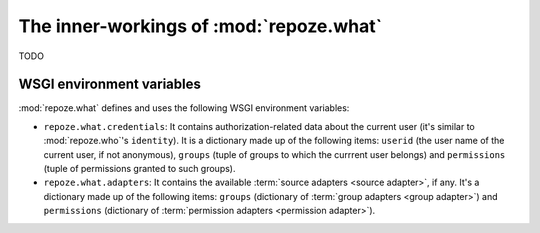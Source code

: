 ****************************************
The inner-workings of :mod:`repoze.what`
****************************************

TODO


WSGI environment variables
==========================

:mod:`repoze.what` defines and uses the following WSGI environment variables:

* ``repoze.what.credentials``: It contains authorization-related data about the
  current user (it's similar to :mod:`repoze.who`'s ``identity``). It is
  a dictionary made up of the following items: ``userid`` (the user name of
  the current user, if not anonymous), ``groups`` (tuple of groups to which 
  the currrent user belongs) and ``permissions`` (tuple of permissions granted
  to such groups).
* ``repoze.what.adapters``: It contains the available :term:`source adapters
  <source adapter>`, if any. It's a dictionary made up of the following items:
  ``groups`` (dictionary of :term:`group adapters <group adapter>`) and 
  ``permissions`` (dictionary of :term:`permission adapters 
  <permission adapter>`).
